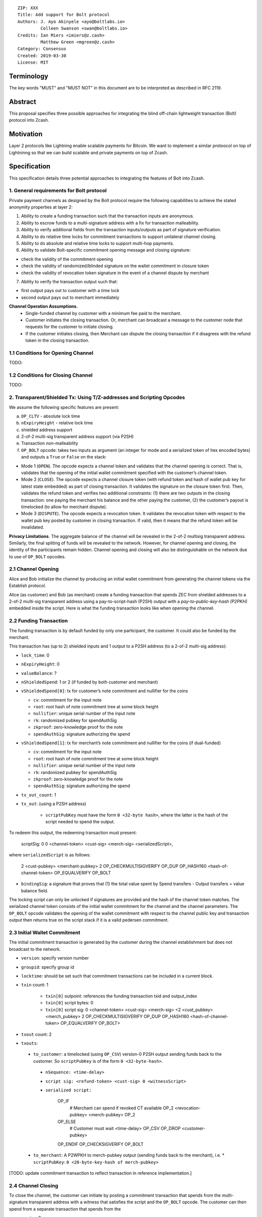 ::

  ZIP: XXX
  Title: Add support for Bolt protocol 
  Authors: J. Ayo Akinyele <ayo@boltlabs.io>
           Colleen Swanson <swan@boltlabs.io>
  Credits: Ian Miers <imiers@z.cash>
           Matthew Green <mgreen@z.cash>
  Category: Consensus
  Created: 2019-03-30
  License: MIT


Terminology
===========

The key words "MUST" and "MUST NOT" in this document are to be interpreted as described in RFC 2119.

Abstract
========

This proposal specifies three possible approaches for integrating the blind off-chain lightweight transaction (Bolt) protocol into Zcash. 

Motivation
==========

Layer 2 protocols like Lightning enable scalable payments for Bitcoin. We want to implement a similar protoocol on top of Lightninng so that we can build scalable and private payments on top of Zcash.

Specification
=============

This specification details three potential approaches to integrating the features of Bolt into Zcash. 

1. General requirements for Bolt protocol
--------------------------

Private payment channels as designed by the Bolt protocol require the following capabilities to achieve the stated anonymity properties at layer 2:

(1) Ability to create a funding transaction such that the transaction inputs are anonymous.
(2) Ability to escrow funds to a multi-signature address with a fix for transaction malleability.
(3) Ability to verify additional fields from the transaction inputs/outputs as part of signature verification.
(4) Ability to do relative time locks for commitment transactions to support unilateral channel closing.
(5) Ability to do absolute and relative time locks to support multi-hop payments.
(6) Ability to validate Bolt-specific commitment opening message and closing signature:

- check the validity of the commitment opening
- check the validity of randomized/blinded signature on the wallet commitment in closure token
- check the validity of revocation token signature in the event of a channel dispute by merchant
 
(7) Ability to verify the transaction output such that:

- first output pays out to customer with a time lock
- second output pays out to merchant immediately

**Channel Operation Assumptions.**
 - Single-funded channel by customer with a minimum fee paid to the merchant.
 - Customer initiates the closing transaction. Or, merchant can broadcast a message to the customer node that requests for the customer to initiate closing.
 - If the customer initiates closing, then Merchant can dispute the closing transaction if it disagrees with the refund token in the closing transaction.

1.1 Conditions for Opening Channel 
-------------
TODO: 

1.2 Conditions for Closing Channel
-------------
TODO: 

2. Transparent/Shielded Tx: Using T/Z-addresses and Scripting Opcodes
-------------

We assume the following specific features are present:

(a) ``OP_CLTV`` - absolute lock time
(b) ``nExpiryHeight`` - relative lock time
(c) shielded address support
(d) 2-of-2 multi-sig transparent address support (via P2SH)
(e) Transaction non-malleability
(f) ``OP_BOLT`` opcode: takes two inputs as argument (an integer for mode and a serialized token of hex encoded bytes) and outputs a ``True`` or ``False`` on the stack:

- Mode 1 (``OPEN``). The opcode expects a channel token and validates that the channel opening is correct. That is, validates that the opening of the initial wallet commitment specified with the customer’s channel token. 
- Mode 2 (``CLOSE``). The opcode expects a channel closure token (with refund token and hash of wallet pub key for latest state embedded) as part of closing transaction. It validates the signature on the closure token first. Then, validates the refund token and verifies two additional constraints: (1) there are two outputs in the closing transaction: one paying the merchant his balance and the other paying the customer, (2) the customer’s payout is timelocked (to allow for merchant dispute).
- Mode 3 (``DISPUTE``). The opcode expects a revocation token. It validates the revocation token with respect to the wallet pub key posted by customer in closing transaction. If valid, then it means that the refund token will be invalidated.

**Privacy Limitations**. The aggregate balance of the channel will be revealed in the 2-of-2 multisig transparent address. Similarly, the final spliting of funds will be revealed to the network. However, for channel opening and closing, the identity of the participants remain hidden. Channel opening and closing will also be distinguishable on the network due to use of ``OP_BOLT`` opcodes.

2.1 Channel Opening
-------------
Alice and Bob initialize the channel by producing an initial wallet commitment from generating the channel tokens via the Establish protocol.

Alice (as customer) and Bob (as merchant) create a funding transaction that spends ZEC from shielded addresses to a 2-of-2 multi-sig transparent address using a pay-to-script-hash (P2SH) output with a `pay-to-public-key-hash (P2PKH)` embedded inside the script. Here is what the funding transaction looks like when opening the channel.

2.2 Funding Transaction
-------------
The funding transaction is by default funded by only one participant, the customer. It could also be funded by the merchant. 

This transaction has (up to 2) shielded inputs and 1 output to a P2SH address (to a 2-of-2 multi-sig address):

* ``lock_time``: 0
* ``nExpiryHeight``: 0
* ``valueBalance``: ?
* ``nShieldedSpend``: 1 or 2 (if funded by both customer and merchant)
* ``vShieldedSpend[0]``: tx for customer’s note commitment and nullifier for the coins
  
  - ``cv``: commitment for the input note
  - ``root``: root hash of note commitment tree at some block height
  - ``nullifier``: unique serial number of the input note
  - ``rk``: randomized pubkey for spendAuthSig
  - ``zkproof``: zero-knowledge proof for the note
  - ``spendAuthSig``: signature authorizing the spend
  
* ``vShieldedSpend[1]``: tx for merchant’s note commitment and nullifier for the coins (if dual-funded)
  
  - ``cv``: commitment for the input note
  - ``root``: root hash of note commitment tree at some block height
  - ``nullifier``: unique serial number of the input note
  - ``rk``: randomized pubkey for spendAuthSig
  - ``zkproof``: zero-knowledge proof for the note
  - ``spendAuthSig``: signature authorizing the spend
* ``tx_out_count``: 1
* ``tx_out``: (using a P2SH address)

   - ``scriptPubKey`` must have the form ``0 <32-byte hash>``, where the latter is the hash of the script needed to spend the output.

To redeem this output, the redeeming transaction must present:

	scriptSig: 0 0 <channel-token> <cust-sig> <merch-sig> <serializedScript>, 
	
where ``serializedScript`` is as follows: 
	
	2 <cust-pubkey> <merchant-pubkey> 2 OP_CHECKMULTISIGVERIFY OP_DUP OP_HASH160 <hash-of-channel-token> OP_EQUALVERIFY OP_BOLT

* ``bindingSig``: a signature that proves that (1) the total value spent by Spend transfers - Output transfers = value balance field.

The locking script can only be unlocked if signatures are provided and the hash of the channel token matches. The serialized channel token consists of the initial wallet commitment for the channel and the channel parameters. The ``OP_BOLT`` opcode validates the opening of the wallet commitment with respect to the channel public key and transaction output then returns true on the script stack if it is a valid pedersen commitment.

2.3 Initial Wallet Commitment
-------------
The initial commitment transaction is generated by the customer during the channel establishment but does not broadcast to the network.

* ``version``: specify version number
* ``groupid``: specify group id
* ``locktime``: should be set such that commitment transactions can be included in a current block.
* ``txin`` count: 1
    
   - ``txin[0]`` outpoint: references the funding transaction txid and output_index
   - ``txin[0]`` script bytes: 0
   - ``txin[0]`` script sig: 0 <channel-token> <cust-sig> <merch-sig> <2 <cust_pubkey> <merch_pubkey> 2 OP_CHECKMULTISIGVERIFY OP_DUP OP_HASH160 <hash-of-channel-token> OP_EQUALVERIFY OP_BOLT>

* ``txout`` count: 2
* ``txouts``: 
 * ``to_customer``: a timelocked (using ``OP_CSV``) version-0 P2SH output sending funds back to the customer. So ``scriptPubKey`` is of the form ``0 <32-byte-hash>``.

  - ``nSequence: <time-delay>``
  - ``script sig: <refund-token> <cust-sig> 0 <witnessScript>``
  - ``serialized script:``

	OP_IF
	  # Merchant can spend if revoked CT available
	  OP_2 <revocation-pubkey> <merch-pubkey> OP_2   
	OP_ELSE
	  # Customer must wait 
	  <time-delay> OP_CSV OP_DROP <customer-pubkey>
	OP_ENDIF
	OP_CHECKSIGVERIFY OP_BOLT

 * ``to_merchant``: A P2WPKH to merch-pubkey output (sending funds back to the merchant), i.e.
   * ``scriptPubKey``: ``0 <20-byte-key-hash of merch-pubkey>``

[TODO: update commitment transaction to reflect transaction in reference implementation.]

2.4 Channel Closing
-------------
To close the channel, the customer can initiate by posting a commitment transaction that spends from the multi-signature transparent address with a witness that satisfies the script and the ``OP_BOLT`` opcode. The customer can then spend from a separate transaction that spends from the 

* version: 2
* locktime: 0
* txin count: 1
   * `txin[0]` outpoint: `txid` and `output_index` from `funding_created` message
   * `txin[0]` sequence: 0xFFFFFFFF
   * `txin[0]` script bytes: 0
   * `txin[0]` witness: `0 <signature_for_pubkey1> <signature_for_pubkey2>`
* txout count: 0, 1 or 2
   * `txout` amount: final balance to be paid to one node (minus `fee_satoshis` from `closing_signed`, if this peer funded the channel)
   * `txout` script: as specified in that node's `scriptpubkey` in its `shutdown` message

* nShieldedOutput: 2

   - ``vShieldedOutput[0-1]``: 
   - ``cv``: commitment for the input note
   - ``cmu``:...
   - ``ephemeralKey``:ephemeral public key
   - ``encCiphertext``: encrypted output note (part 1)
   - ``outCiphertext``: encrypted output note (part 2)
   - ``zkproof``: zero-knowledge proof for the note


3. Custom Shielded Tx: Using Z-addresses and Scriptless
-------------
We assume the following features are present:

(a) ``lock_time`` - for absolute lock time
(b) ``nExpiryHeight`` - for relative lock time
(c) 2-of-2 multi-sig shielded address support
(d) Inputs come from a shielded address and outputs to a shielded address
(e) A method to encumber the outputs of a shielded transaction
(f) An extension to the transaction format to include BOLT

The goal here is to perform all the same validation steps for channel opening/closing without relying on the scripting system, as well as allowing for relative timelocks (the equivalent of ``OP_CSV``). In order to support multihop payments, we need absolute timelocks as well (the equivalent of ``OP_CLTV``). We also want to ensure that transactions are non-malleable in order to allow for unconfirmed dependency transaction chains.

**TODO**: Need feedback on whether this is actually feasible.

4. Bitcoin Compatible: Using T-address and Scripting Opcodes
-------------
We assume the following features are present:

(a) ``OP_CLTV`` - absolute lock time
(b) ``OP_CSV`` - relative lock time
(c) 2-of-2 multi-sig transparent address support
(d) Transaction non-malleability for t-addresses
(e) ``OP_BOLT`` opcode: takes two inputs as argument (a mode and a serialized token) and outputs a `True` or `False` on the stack:

- Mode 1 (``OPEN``). The opcode expects a channel token and validates that the channel opening is correct. That is, validates the opening of the initial wallet commitment specified with the customer’s channel token.
- Mode 2 (``CLOSE``). The opcode expects a channel closure token (with refund token and hash of wallet pub key for latest state embedded) as part of closing transaction. It validates the signature on the closure token first. Then, validates the refund token and verifies two additional constraints: (1) there are two outputs in the closing transaction: one paying the merchant his balance and the other paying the customer, (2) the customer’s payout is timelocked (to allow for merchant dispute).
- Mode 3 (``DISPUTE``). The opcode expects a revocation token. It validates the revocation token with respect to the wallet pub key posted by customer in closing transaction. If valid, it means that the refund token will be invalidated.

**Note**: We assume P2WSH as it enforces transaction non-malleability and allows unconfirmed transaction dependency chains. Another approach to transaction non-malleability would be acceptable.

**Privacy Limitations**. With T-addresses, we give up the ability to hide the initial balance for the funding transaction and final balances when closing the channel. Channel opening and closing will be distinguishable on the network due to use of ``OP_BOLT`` opcodes.

4.1 Channel Opening
-------------
A channel is established when two parties successfully lock up funds in a multi-sig transparent address on the blockchain. The funds remain spendable by both parties and split according to the updated balance in a commitment transaction.

Alice and Bob first initialize the channel by generating their respective keypairs and computing the channel tokens for the initial wallet commitment.

Alice (as customer) then creates a funding transaction that deposits ZEC to a 2-of-2 multi-signature transparent address using a pay-to-witness-script-hash (P2WSH) output (alternatively, a P2WPKH nested in a P2SH could work). Alice obtains a signature for the funding transaction from Bob.

Once the funding transaction has been confirmed on the blockchain, Alice and Bob have effectively activated and established the channel.

4.2 Funding Transaction
-------------
The funding transaction is by default funded by only one participant, the customer. This transaction is a P2WSH SegWit transaction. Here is a high-level of what the funding transaction would look like:

	witness: 0 <channel-token> <cust-sig> <merch-sig> <2 <cust-pubkey> <merch-pubkey> 2 OP_CHECKMULTISIGVERIFY OP_DUP OP_HASH160 <hash-of-channel-token> OP_EQUALVERIFY OP_BOLT>
	
	scriptSig: (empty)	
	scriptPubKey: 0 <32-byte-hash>

This is a standard SegWit P2WSH transaction. Note that the witness and empty ``scriptSig`` are provided by a subsequent transaction that spends the funding transaction output. The ``scriptPubKey`` of the funding transaction indicates that a witness script should be provided with a given hash; the ``witnessScript`` (≤ 10,000 bytes) is popped off the initial witness stack of a spending transaction and the SHA256 of witnessScript must match the 32-byte hash of the following:

	2 <cust-pubkey> <merch-pubkey> 2 OP_CHECKMULTISIGVERIFY	
	OP_DUP OP_HASH160 <hash-of-channel-token> OP_EQUALVERIFY OP_BOLT

The channel token consists of the customer’s channel public key and wallet commitment from initializing the channel. The unique channel identifier is the hash of the channel public key.

The ``<channel-token>`` is a serialized token with the following structure: (a) Initial wallet commitment, initial wallet public key and the channel public key.
	
4.3 Initial Wallet Commitment
-------------
This wallet commitement below is created first during channel initialization, but the customer does not broadcast to the network.

* ``version``: specify version number
* ``groupid``: specify group id
* ``locktime``: should be set so that the commitment can be included in current block 
* ``txin`` count: 1

  - ``txin[0]`` outpoint: txid and outpoint _index of the funding transaction
  - ``txin[0]`` script bytes: 0
  - ``txin[0]`` witness: ``0 <channel-token> <cust-sig> <merch-sig> <2 <cust_fund_pubkey> <merch_fund_pubkey> 2 OP_CHECKMULTISIGVERIFY OP_DUP OP_HASH160 <hash-of-channel-token> OP_EQUALVERIFY OP_BOLT>``

* ``txouts``: 
* ``to_customer``: a timelocked (using ``OP_CSV``) version-0 P2WSH output sending funds back to the customer. So scriptPubKey is of the form ``0 <32-byte-hash>``. A customer node may create a transaction spending this output with:

  - ``nSequence: <time-delay>``
  - ``witness: <refund-token> <cust-sig> 0 <witnessScript>``
  - ``witness script:``
  
	OP_IF
	  # Merchant can spend if revoked CT available
	  OP_2 <revocation-pubkey> <merch-pubkey> OP_2   
	OP_ELSE
	  # Customer must wait 
	  <time-delay> OP_CSV OP_DROP <customer-pubkey>
	OP_ENDIF
	OP_CHECKSIGVERIFY OP_BOLT

* ``to_merchant``: A P2WPKH to merch-pubkey output (sending funds back to the merchant), i.e.
* ``scriptPubKey``: ``0 <20-byte-key-hash of merch-pubkey>``

Or, if a revoked commitment transaction is available, the merchant may spend the output with the above witness script and witness stack:

	<revocation-sig> 1 <witnessScript>
			
To spend this output, the merchant publishes a transaction with:
	
	witness: <merch-sig> <merch-pubkey> <witnessScript>

4.4 Channel Closing
-------------
The customer initiates channel closing by posting a closing transaction that spends from the multi-signature address with a witness that satisfies the witnessScript and the ``OP_BOLT`` opcode: the refund token and the two transaction outputs to the customer (``txout[0]``) and merchant (``txout[1]``). Note that the refund token consists of (a) Mode ID: 2 and (b) a merchant signature on the latest wallet public key and the updated balance of the channel.  The customer’s transaction output is timelocked, while the merchant is able to spend immediately.


Reference Implementation
========================

We are currently working on a reference implementation based on section 2 in a fork of Zcash here: https://github.com/boltlabs-inc/zcash.

References
==========

.. [#RFC2119] `Key words for use in RFCs to Indicate Requirement Levels <https://tools.ietf.org/html/rfc2119>`_

TODO: Add references to BOLT v2 protocol specification
